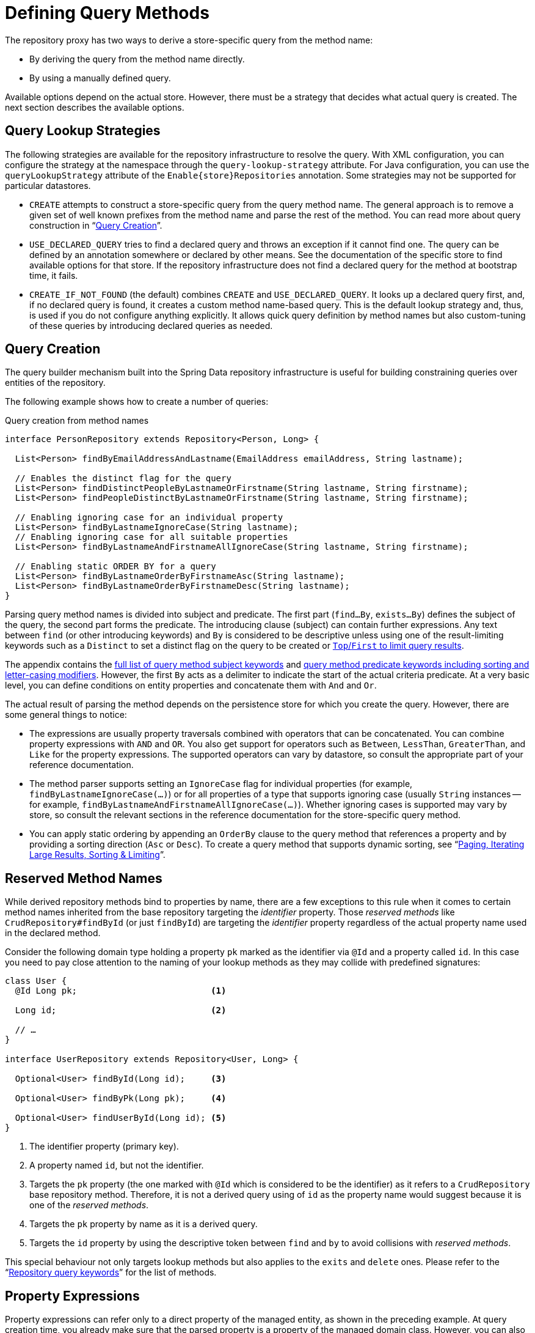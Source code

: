 [[repositories.query-methods.details]]
= Defining Query Methods

The repository proxy has two ways to derive a store-specific query from the method name:

* By deriving the query from the method name directly.
* By using a manually defined query.

Available options depend on the actual store.
However, there must be a strategy that decides what actual query is created.
The next section describes the available options.

[[repositories.query-methods.query-lookup-strategies]]
== Query Lookup Strategies

The following strategies are available for the repository infrastructure to resolve the query.
ifeval::[{include-xml-namespaces} != false]
With XML configuration, you can configure the strategy at the namespace through the `query-lookup-strategy` attribute.
endif::[]
For Java configuration, you can use the `queryLookupStrategy` attribute of the `Enable{store}Repositories` annotation.
Some strategies may not be supported for particular datastores.

- `CREATE` attempts to construct a store-specific query from the query method name.
The general approach is to remove a given set of well known prefixes from the method name and parse the rest of the method.
You can read more about query construction in "`xref:repositories/query-methods-details.adoc#repositories.query-methods.query-creation[Query Creation]`".

- `USE_DECLARED_QUERY` tries to find a declared query and throws an exception if it cannot find one.
The query can be defined by an annotation somewhere or declared by other means.
See the documentation of the specific store to find available options for that store.
If the repository infrastructure does not find a declared query for the method at bootstrap time, it fails.

- `CREATE_IF_NOT_FOUND` (the default) combines `CREATE` and `USE_DECLARED_QUERY`.
It looks up a declared query first, and, if no declared query is found, it creates a custom method name-based query.
This is the default lookup strategy and, thus, is used if you do not configure anything explicitly.
It allows quick query definition by method names but also custom-tuning of these queries by introducing declared queries as needed.

[[repositories.query-methods.query-creation]]
== Query Creation

The query builder mechanism built into the Spring Data repository infrastructure is useful for building constraining queries over entities of the repository.

The following example shows how to create a number of queries:

.Query creation from method names
[source,java]
----
interface PersonRepository extends Repository<Person, Long> {

  List<Person> findByEmailAddressAndLastname(EmailAddress emailAddress, String lastname);

  // Enables the distinct flag for the query
  List<Person> findDistinctPeopleByLastnameOrFirstname(String lastname, String firstname);
  List<Person> findPeopleDistinctByLastnameOrFirstname(String lastname, String firstname);

  // Enabling ignoring case for an individual property
  List<Person> findByLastnameIgnoreCase(String lastname);
  // Enabling ignoring case for all suitable properties
  List<Person> findByLastnameAndFirstnameAllIgnoreCase(String lastname, String firstname);

  // Enabling static ORDER BY for a query
  List<Person> findByLastnameOrderByFirstnameAsc(String lastname);
  List<Person> findByLastnameOrderByFirstnameDesc(String lastname);
}
----

Parsing query method names is divided into subject and predicate.
The first part (`find…By`, `exists…By`) defines the subject of the query, the second part forms the predicate.
The introducing clause (subject) can contain further expressions.
Any text between `find` (or other introducing keywords) and `By` is considered to be descriptive unless using one of the result-limiting keywords such as a `Distinct` to set a distinct flag on the query to be created or <<repositories.limit-query-result,`Top`/`First` to limit query results>>.

The appendix contains the xref:repositories/query-keywords-reference.adoc#appendix.query.method.subject[full list of query method subject keywords] and xref:repositories/query-keywords-reference.adoc#appendix.query.method.predicate[query method predicate keywords including sorting and letter-casing modifiers].
However, the first `By` acts as a delimiter to indicate the start of the actual criteria predicate.
At a very basic level, you can define conditions on entity properties and concatenate them with `And` and `Or`.

The actual result of parsing the method depends on the persistence store for which you create the query.
However, there are some general things to notice:

- The expressions are usually property traversals combined with operators that can be concatenated.
You can combine property expressions with `AND` and `OR`.
You also get support for operators such as `Between`, `LessThan`, `GreaterThan`, and `Like` for the property expressions.
The supported operators can vary by datastore, so consult the appropriate part of your reference documentation.

- The method parser supports setting an `IgnoreCase` flag for individual properties (for example, `findByLastnameIgnoreCase(…)`) or for all properties of a type that supports ignoring case (usually `String` instances -- for example, `findByLastnameAndFirstnameAllIgnoreCase(…)`).
Whether ignoring cases is supported may vary by store, so consult the relevant sections in the reference documentation for the store-specific query method.

- You can apply static ordering by appending an `OrderBy` clause to the query method that references a property and by providing a sorting direction (`Asc` or `Desc`).
To create a query method that supports dynamic sorting, see "`xref:repositories/query-methods-details.adoc#repositories.special-parameters[Paging, Iterating Large Results, Sorting & Limiting]`".

[[repositories.query-methods.reserved-methods]]
== Reserved Method Names

While derived repository methods bind to properties by name, there are a few exceptions to this rule when it comes to certain method names inherited from the base repository targeting the _identifier_ property.
Those _reserved methods_ like `CrudRepository#findById` (or just `findById`) are targeting the _identifier_ property regardless of the actual property name used in the declared method.

Consider the following domain type holding a property `pk` marked as the identifier via `@Id` and a property called `id`.
In this case you need to pay close attention to the naming of your lookup methods as they may collide with predefined signatures:

====
[source,java]
----
class User {
  @Id Long pk;                          <1>

  Long id;                              <2>

  // …
}

interface UserRepository extends Repository<User, Long> {

  Optional<User> findById(Long id);     <3>

  Optional<User> findByPk(Long pk);     <4>

  Optional<User> findUserById(Long id); <5>
}
----

<1> The identifier property (primary key).
<2> A property named `id`, but not the identifier.
<3> Targets the `pk` property (the one marked with `@Id` which is considered to be the identifier) as it refers to a `CrudRepository` base repository method.
Therefore, it is not a derived query using of `id` as the property name would suggest because it is one of the _reserved methods_.
<4> Targets the `pk` property by name as it is a derived query.
<5> Targets the `id` property by using the descriptive token between `find` and `by` to avoid collisions with _reserved methods_.
====

This special behaviour not only targets lookup methods but also applies to the `exits` and `delete` ones.
Please refer to the "`xref:repositories/query-keywords-reference.adoc#appendix.query.method.reserved[Repository query keywords]`" for the list of methods.

[[repositories.query-methods.query-property-expressions]]
== Property Expressions

Property expressions can refer only to a direct property of the managed entity, as shown in the preceding example.
At query creation time, you already make sure that the parsed property is a property of the managed domain class.
However, you can also define constraints by traversing nested properties.
Consider the following method signature:

[source,java]
----
List<Person> findByAddressZipCode(ZipCode zipCode);
----

Assume a `Person` has an `Address` with a `ZipCode`.
In that case, the method creates the `x.address.zipCode` property traversal.
The resolution algorithm starts by interpreting the entire part (`AddressZipCode`) as the property and checks the domain class for a property with that name (uncapitalized).
If the algorithm succeeds, it uses that property.
If not, the algorithm splits up the source at the camel-case parts from the right side into a head and a tail and tries to find the corresponding property -- in our example, `AddressZip` and `Code`.
If the algorithm finds a property with that head, it takes the tail and continues building the tree down from there, splitting the tail up in the way just described.
If the first split does not match, the algorithm moves the split point to the left (`Address`, `ZipCode`) and continues.

Although this should work for most cases, it is possible for the algorithm to select the wrong property.
Suppose the `Person` class has an `addressZip` property as well.
The algorithm would match in the first split round already, choose the wrong property, and fail (as the type of `addressZip` probably has no `code` property).

To resolve this ambiguity you can use `_` inside your method name to manually define traversal points.
So our method name would be as follows:

[source,java]
----
List<Person> findByAddress_ZipCode(ZipCode zipCode);
----

[NOTE]
====
Because we treat underscores (`_`) as a reserved character, we strongly advise to follow standard Java naming conventions (that is, not using underscores in property names but applying camel case instead).
====

[CAUTION]
====
.Field Names starting with underscore:
Field names may start with underscores like `String \_name`.
Make sure to preserve the `_` as in `\_name` and use double `_` to split nested paths like `user__name`.

.Upper Case Field Names:
Field names that are all uppercase can be used as such.
Nested paths if applicable require splitting via `_` as in `USER_name`.

.Field Names with 2nd uppercase letter:
Field names that consist of a starting lower case letter followed by an uppercase one like `String qCode` can be resolved by starting with two upper case letters as in `QCode`.
Please be aware of potential path ambiguities.

.Path Ambiguities:
In the following sample the arrangement of properties `qCode` and `q`, with `q` containing a property called `code`, creates an ambiguity for the path `QCode`.
```java
record Container(String qCode, Code q) {}
record Code(String code) {}
```
Since a direct match on a property is considered first, any potential nested paths will not be considered and the algorithm picks the `qCode` field.
In order to select the `code` field in `q` the underscore notation `Q_Code` is required.
====

[[repositories.collections-and-iterables]]
== Repository Methods Returning Collections or Iterables

Query methods that return multiple results can use standard Java `Iterable`, `List`, and `Set`.
Beyond that, we support returning Spring Data's `Streamable`, a custom extension of `Iterable`, as well as collection types provided by https://www.vavr.io/[Vavr].
Refer to the appendix explaining all possible xref:repositories/query-return-types-reference.adoc#appendix.query.return.types[query method return types].

[[repositories.collections-and-iterables.streamable]]
=== Using Streamable as Query Method Return Type

You can use `Streamable` as alternative to `Iterable` or any collection type.
It provides convenience methods to access a non-parallel `Stream` (missing from `Iterable`) and the ability to directly `….filter(…)` and `….map(…)` over the elements and concatenate the `Streamable` to others:

.Using Streamable to combine query method results
[source,java]
----
interface PersonRepository extends Repository<Person, Long> {
  Streamable<Person> findByFirstnameContaining(String firstname);
  Streamable<Person> findByLastnameContaining(String lastname);
}

Streamable<Person> result = repository.findByFirstnameContaining("av")
  .and(repository.findByLastnameContaining("ea"));
----

[[repositories.collections-and-iterables.streamable-wrapper]]
=== Returning Custom Streamable Wrapper Types

Providing dedicated wrapper types for collections is a commonly used pattern to provide an API for a query result that returns multiple elements.
Usually, these types are used by invoking a repository method returning a collection-like type and creating an instance of the wrapper type manually.
You can avoid that additional step as Spring Data lets you use these wrapper types as query method return types if they meet the following criteria:

. The type implements `Streamable`.
. The type exposes either a constructor or a static factory method named `of(…)` or `valueOf(…)` that takes `Streamable` as an argument.

The following listing shows an example:

[source,java]
----
class Product {                                         <1>
  MonetaryAmount getPrice() { … }
}

@RequiredArgsConstructor(staticName = "of")
class Products implements Streamable<Product> {         <2>

  private final Streamable<Product> streamable;

  public MonetaryAmount getTotal() {                    <3>
    return streamable.stream()
      .map(Product::getPrice)
      .reduce(Money.of(0), MonetaryAmount::add);
  }


  @Override
  public Iterator<Product> iterator() {                 <4>
    return streamable.iterator();
  }
}

interface ProductRepository implements Repository<Product, Long> {
  Products findAllByDescriptionContaining(String text); <5>
}
----
<1> A `Product` entity that exposes API to access the product's price.
<2> A wrapper type for a `Streamable<Product>` that can be constructed by using `Products.of(…)` (factory method created with the Lombok annotation).
    A standard constructor taking the `Streamable<Product>` will do as well.
<3> The wrapper type exposes an additional API, calculating new values on the `Streamable<Product>`.
<4> Implement the `Streamable` interface and delegate to the actual result.
<5> That wrapper type `Products` can be used directly as a query method return type.
You do not need to return `Streamable<Product>` and manually wrap it after the query in the repository client.

[[repositories.collections-and-iterables.vavr]]
=== Support for Vavr Collections

https://www.vavr.io/[Vavr] is a library that embraces functional programming concepts in Java.
It ships with a custom set of collection types that you can use as query method return types, as the following table shows:

[options=header]
|====
|Vavr collection type|Used Vavr implementation type|Valid Java source types
|`io.vavr.collection.Seq`|`io.vavr.collection.List`|`java.util.Iterable`
|`io.vavr.collection.Set`|`io.vavr.collection.LinkedHashSet`|`java.util.Iterable`
|`io.vavr.collection.Map`|`io.vavr.collection.LinkedHashMap`|`java.util.Map`
|====

You can use the types in the first column (or subtypes thereof) as query method return types and get the types in the second column used as implementation type, depending on the Java type of the actual query result (third column).
Alternatively, you can declare `Traversable` (the Vavr `Iterable` equivalent), and we then derive the implementation class from the actual return value.
That is, a `java.util.List` is turned into a Vavr `List` or `Seq`, a `java.util.Set` becomes a Vavr `LinkedHashSet` `Set`, and so on.


[[repositories.query-streaming]]
== Streaming Query Results

You can process the results of query methods incrementally by using a Java 8 `Stream<T>` as the return type.
Instead of wrapping the query results in a `Stream`, data store-specific methods are used to perform the streaming, as shown in the following example:

.Stream the result of a query with Java 8 `Stream<T>`
[source,java]
----
@Query("select u from User u")
Stream<User> findAllByCustomQueryAndStream();

Stream<User> readAllByFirstnameNotNull();

@Query("select u from User u")
Stream<User> streamAllPaged(Pageable pageable);
----

NOTE: A `Stream` potentially wraps underlying data store-specific resources and must, therefore, be closed after usage.
You can either manually close the `Stream` by using the `close()` method or by using a Java 7 `try-with-resources` block, as shown in the following example:

.Working with a `Stream<T>` result in a `try-with-resources` block
[source,java]
----
try (Stream<User> stream = repository.findAllByCustomQueryAndStream()) {
  stream.forEach(…);
}
----

NOTE: Not all Spring Data modules currently support `Stream<T>` as a return type.

[[repositories.query-async]]
== Asynchronous Query Results

You can run repository queries asynchronously by using {spring-framework-docs}/integration/scheduling.html[Spring's asynchronous method running capability].
This means the method returns immediately upon invocation while the actual query occurs in a task that has been submitted to a Spring `TaskExecutor`.
Asynchronous queries differ from reactive queries and should not be mixed.
See the store-specific documentation for more details on reactive support.
The following example shows a number of asynchronous queries:

[source,java]
----
@Async
Future<User> findByFirstname(String firstname);               <1>

@Async
CompletableFuture<User> findOneByFirstname(String firstname); <2>
----
<1> Use `java.util.concurrent.Future` as the return type.
<2> Use a Java 8 `java.util.concurrent.CompletableFuture` as the return type.

[[repositories.special-parameters]]
== Paging, Iterating Large Results, Sorting & Limiting

To handle parameters in your query, define method parameters as already seen in the preceding examples.
Besides that, the infrastructure recognizes certain specific types like `Pageable`, `Sort` and `Limit`, to apply pagination, sorting and limiting to your queries dynamically.
The following example demonstrates these features:

ifdef::feature-scroll[]
.Using `Pageable`, `Slice`, `ScrollPosition`, `Sort` and `Limit` in query methods
[source,java]
----
Page<User> findByLastname(String lastname, Pageable pageable);

Slice<User> findByLastname(String lastname, Pageable pageable);

Window<User> findTop10ByLastname(String lastname, ScrollPosition position, Sort sort);

List<User> findByLastname(String lastname, Sort sort);

List<User> findByLastname(String lastname, Sort sort, Limit limit);

List<User> findByLastname(String lastname, Pageable pageable);
----
endif::[]

ifndef::feature-scroll[]
.Using `Pageable`, `Slice`, `Sort` and `Limit` in query methods
[source,java]
----
Page<User> findByLastname(String lastname, Pageable pageable);

Slice<User> findByLastname(String lastname, Pageable pageable);

List<User> findByLastname(String lastname, Sort sort);

List<User> findByLastname(String lastname, Sort sort, Limit limit);

List<User> findByLastname(String lastname, Pageable pageable);
----
endif::[]

IMPORTANT: APIs taking `Sort`, `Pageable` and `Limit` expect non-`null` values to be handed into methods.
If you do not want to apply any sorting or pagination, use `Sort.unsorted()`, `Pageable.unpaged()` and `Limit.unlimited()`.

The first method lets you pass an `org.springframework.data.domain.Pageable` instance to the query method to dynamically add paging to your statically defined query.
A `Page` knows about the total number of elements and pages available.
It does so by the infrastructure triggering a count query to calculate the overall number.
As this might be expensive (depending on the store used), you can instead return a `Slice`.
A `Slice` knows only about whether a next `Slice` is available, which might be sufficient when walking through a larger result set.

Sorting options are handled through the `Pageable` instance, too.
If you need only sorting, add an `org.springframework.data.domain.Sort` parameter to your method.
As you can see, returning a `List` is also possible.
In this case, the additional metadata required to build the actual `Page` instance is not created (which, in turn, means that the additional count query that would have been necessary is not issued).
Rather, it restricts the query to look up only the given range of entities.

NOTE: To find out how many pages you get for an entire query, you have to trigger an additional count query.
By default, this query is derived from the query you actually trigger.

[IMPORTANT]
====
Special parameters may only be used once within a query method. +
Some special parameters described above are mutually exclusive.
Please consider the following list of invalid parameter combinations.

|===
| Parameters | Example | Reason

| `Pageable` and `Sort`
| `findBy...(Pageable page, Sort sort)`
| `Pageable` already defines `Sort`

| `Pageable` and `Limit`
| `findBy...(Pageable page, Limit limit)`
| `Pageable` already defines a limit.

|===

The `Top` keyword used to limit results can be used to along with `Pageable` whereas `Top` defines the total maximum of results, whereas the Pageable parameter may reduce this number.
====

[[repositories.scrolling.guidance]]
=== Which Method is Appropriate?

The value provided by the Spring Data abstractions is perhaps best shown by the possible query method return types outlined in the following table below.
The table shows which types you can return from a query method

.Consuming Large Query Results
[cols="1,2,2,3"]
|===
| Method|Amount of Data Fetched|Query Structure|Constraints

| <<repositories.collections-and-iterables,`List<T>`>>
| All results.
| Single query.
| Query results can exhaust all memory. Fetching all data can be time-intensive.

| <<repositories.collections-and-iterables.streamable,`Streamable<T>`>>
| All results.
| Single query.
| Query results can exhaust all memory. Fetching all data can be time-intensive.

| <<repositories.query-streaming,`Stream<T>`>>
| Chunked (one-by-one or in batches) depending on `Stream` consumption.
| Single query using typically cursors.
| Streams must be closed after usage to avoid resource leaks.

| `Flux<T>`
| Chunked (one-by-one or in batches) depending on `Flux` consumption.
| Single query using typically cursors.
| Store module must provide reactive infrastructure.

| `Slice<T>`
| `Pageable.getPageSize() + 1` at `Pageable.getOffset()`
| One to many queries fetching data starting at `Pageable.getOffset()` applying limiting.
a| A `Slice` can only navigate to the next `Slice`.

* `Slice` provides details whether there is more data to fetch.
* Offset-based queries becomes inefficient when the offset is too large because the database still has to materialize the full result.

ifdef::feature-scroll[]
| Offset-based `Window<T>`
| `limit + 1` at `OffsetScrollPosition.getOffset()`
| One to many queries fetching data starting at `OffsetScrollPosition.getOffset()` applying limiting.
a| A `Window` can only navigate to the next `Window`.
endif::[]

* `Window` provides details whether there is more data to fetch.
* Offset-based queries becomes inefficient when the offset is too large because the database still has to materialize the full result.

| `Page<T>`
| `Pageable.getPageSize()`  at `Pageable.getOffset()`
| One to many queries starting at `Pageable.getOffset()` applying limiting. Additionally, `COUNT(…)` query to determine the total number of elements can be required.
a| Often times, `COUNT(…)` queries are required that are costly.

* Offset-based queries becomes inefficient when the offset is too large because the database still has to materialize the full result.

ifdef::feature-scroll[]
| Keyset-based `Window<T>`
| `limit + 1` using a rewritten `WHERE` condition
| One to many queries fetching data starting at `KeysetScrollPosition.getKeys()` applying limiting.
a| A `Window` can only navigate to the next `Window`.

* `Window` provides details whether there is more data to fetch.
* Keyset-based queries require a proper index structure for efficient querying.
* Most data stores do not work well when Keyset-based query results contain `null` values.
* Results must expose all sorting keys in their results requiring projections to select potentially more properties than required for the actual projection.
endif::[]

|===

[[repositories.paging-and-sorting]]
=== Paging and Sorting

You can define simple sorting expressions by using property names.
You can concatenate expressions to collect multiple criteria into one expression.

.Defining sort expressions
[source,java]
----
Sort sort = Sort.by("firstname").ascending()
  .and(Sort.by("lastname").descending());
----

For a more type-safe way to define sort expressions, start with the type for which to define the sort expression and use method references to define the properties on which to sort.

.Defining sort expressions by using the type-safe API
[source,java]
----
TypedSort<Person> person = Sort.sort(Person.class);

Sort sort = person.by(Person::getFirstname).ascending()
  .and(person.by(Person::getLastname).descending());
----

NOTE: `TypedSort.by(…)` makes use of runtime proxies by (typically) using CGlib, which may interfere with native image compilation when using tools such as Graal VM Native.

If your store implementation supports Querydsl, you can also use the generated metamodel types to define sort expressions:

.Defining sort expressions by using the Querydsl API
[source,java]
----
QSort sort = QSort.by(QPerson.firstname.asc())
  .and(QSort.by(QPerson.lastname.desc()));
----

ifdef::feature-scroll[]
endif::[]

[[repositories.limit-query-result]]
=== Limiting Query Results

In addition to paging it is possible to limit the result size using a dedicated `Limit` parameter.
You can also limit the results of query methods by using the `First` or `Top` keywords, which you can use interchangeably but may not be mixed with a `Limit` parameter.
You can append an optional numeric value to `Top` or `First` to specify the maximum result size to be returned.
If the number is left out, a result size of 1 is assumed.
The following example shows how to limit the query size:

.Limiting the result size of a query with `Top` and `First`
[source,java]
----
List<User> findByLastname(String lastname, Limit limit);

User findFirstByOrderByLastnameAsc();

User findTopByOrderByAgeDesc();

Page<User> queryFirst10ByLastname(String lastname, Pageable pageable);

Slice<User> findTop3ByLastname(String lastname, Pageable pageable);

List<User> findFirst10ByLastname(String lastname, Sort sort);

List<User> findTop10ByLastname(String lastname, Pageable pageable);
----

The limiting expressions also support the `Distinct` keyword for datastores that support distinct queries.
Also, for the queries that limit the result set to one instance, wrapping the result into with the `Optional` keyword is supported.

If pagination or slicing is applied to a limiting query pagination (and the calculation of the number of available pages), it is applied within the limited result.

NOTE: Limiting the results in combination with dynamic sorting by using a `Sort` parameter lets you express query methods for the 'K' smallest as well as for the 'K' biggest elements.
